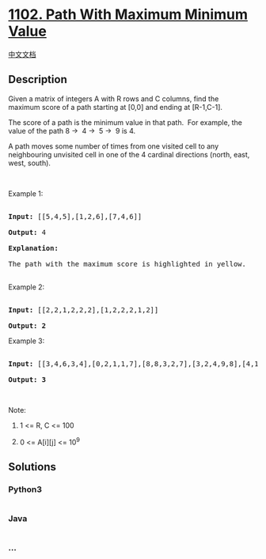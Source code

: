 * [[https://leetcode.com/problems/path-with-maximum-minimum-value][1102.
Path With Maximum Minimum Value]]
  :PROPERTIES:
  :CUSTOM_ID: path-with-maximum-minimum-value
  :END:
[[./solution/1100-1199/1102.Path With Maximum Minimum Value/README.org][中文文档]]

** Description
   :PROPERTIES:
   :CUSTOM_ID: description
   :END:

#+begin_html
  <p>
#+end_html

Given a matrix of integers A with R rows and C columns, find the
maximum score of a path starting at [0,0] and ending at [R-1,C-1].

#+begin_html
  </p>
#+end_html

#+begin_html
  <p>
#+end_html

The score of a path is the minimum value in that path.  For example, the
value of the path 8 →  4 →  5 →  9 is 4.

#+begin_html
  </p>
#+end_html

#+begin_html
  <p>
#+end_html

A path moves some number of times from one visited cell to any
neighbouring unvisited cell in one of the 4 cardinal directions (north,
east, west, south).

#+begin_html
  </p>
#+end_html

#+begin_html
  <p>
#+end_html

 

#+begin_html
  </p>
#+end_html

#+begin_html
  <p>
#+end_html

Example 1:

#+begin_html
  </p>
#+end_html

#+begin_html
  <p>
#+end_html

#+begin_html
  </p>
#+end_html

#+begin_html
  <pre>

  <strong>Input: </strong><span id="example-input-1-1">[[5,4,5],[1,2,6],[7,4,6]]</span>

  <strong>Output: </strong><span id="example-output-1">4</span>

  <strong>Explanation: </strong>

  The path with the maximum score is highlighted in yellow. 

  </pre>
#+end_html

#+begin_html
  <p>
#+end_html

Example 2:

#+begin_html
  </p>
#+end_html

#+begin_html
  <p>
#+end_html

#+begin_html
  </p>
#+end_html

#+begin_html
  <pre>

  <strong>Input: </strong><span>[[2,2,1,2,2,2],[1,2,2,2,1,2]]</span>

  <strong>Output: 2</strong></pre>
#+end_html

#+begin_html
  <p>
#+end_html

Example 3:

#+begin_html
  </p>
#+end_html

#+begin_html
  <p>
#+end_html

#+begin_html
  </p>
#+end_html

#+begin_html
  <pre>

  <strong>Input: </strong><span>[[3,4,6,3,4],[0,2,1,1,7],[8,8,3,2,7],[3,2,4,9,8],[4,1,2,0,0],[4,6,5,4,3]]</span>

  <strong>Output: 3</strong></pre>
#+end_html

#+begin_html
  <p>
#+end_html

 

#+begin_html
  </p>
#+end_html

#+begin_html
  <p>
#+end_html

Note:

#+begin_html
  </p>
#+end_html

#+begin_html
  <ol>
#+end_html

#+begin_html
  <li>
#+end_html

1 <= R, C <= 100

#+begin_html
  </li>
#+end_html

#+begin_html
  <li>
#+end_html

0 <= A[i][j] <= 10^9

#+begin_html
  </li>
#+end_html

#+begin_html
  </ol>
#+end_html

** Solutions
   :PROPERTIES:
   :CUSTOM_ID: solutions
   :END:

#+begin_html
  <!-- tabs:start -->
#+end_html

*** *Python3*
    :PROPERTIES:
    :CUSTOM_ID: python3
    :END:
#+begin_src python
#+end_src

*** *Java*
    :PROPERTIES:
    :CUSTOM_ID: java
    :END:
#+begin_src java
#+end_src

*** *...*
    :PROPERTIES:
    :CUSTOM_ID: section
    :END:
#+begin_example
#+end_example

#+begin_html
  <!-- tabs:end -->
#+end_html
